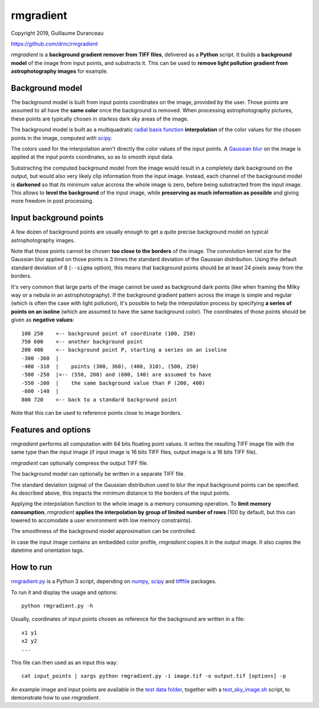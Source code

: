 ==========
rmgradient
==========

Copyright 2019, Guillaume Duranceau

https://github.com/drnc/rmgradient

*rmgradient* is a **background gradient remover from TIFF files**,
delivered as a **Python** script.
It builds a **background model** of the image from input points,
and substracts it.
This can be used to
**remove light pollution gradient from astrophotography images**
for example.

Background model
================

The background model is built from
input points coordinates on the image,
provided by the user.
Those points are assumed to all have the **same color**
once the background is removed.
When processing astrophotography pictures,
these points are typically chosen
in starless dark sky areas of the image.

The background model is built as
a multiquadratic `radial basis function`_ **interpolation**
of the color values for the chosen points in the image,
computed with scipy_.

The colors used for the interpolation
aren't directly the color values of the input points.
A `Gaussian blur`_ on the image is applied
at the input points coordinates,
so as to smooth input data.

Substracting the computed background model from the image
would result in a completely dark background on the output,
but would also very likely clip information from the input image.
Instead, each channel of the background model is **darkened**
so that its minimum value accross the whole image is zero,
before being substracted from the input image.
This allows to **level the background** of the input image,
while **preserving as much information as possible**
and giving more freedom in post processing.

Input background points
=======================

A few dozen of background points are usually enough
to get a quite precise background model
on typical astrophotography images.

Note that those points cannot be chosen
**too close to the borders** of the image.
The convolution kernel size
for the Gaussian blur applied on those points
is 3 times the standard deviation of the Gaussian distribution.
Using the default standard deviation of 8 (``--sigma`` option),
this means that background points should be at least
24 pixels away from the borders.

It's very common that large parts of the image
cannot be used as background dark points
(like when framing the Milky way or a nebula in an astrophotography).
If the background gradient pattern across the image
is simple and regular
(which is often the case with light pollution),
It's possible to help the interpolation process
by specifying **a series of points on an isoline**
(which are assumed to have the same background color).
The coordinates of those points should be given
as **negative values**::

    100 250    <-- background point of coordinate (100, 250)
    750 600    <-- another background point
    200 400    <-- background point P, starting a series on an isoline
    -300 -360  |
    -400 -310  |    points (300, 360), (400, 310), (500, 250)
    -500 -250  |<-- (550, 200) and (600, 140) are assumed to have
    -550 -200  |    the same background value than P (200, 400)
    -600 -140  |
    800 720    <-- back to a standard background point

Note that this can be used
to reference points close to image borders.

Features and options
====================

*rmgradient* performs all computation with 64 bits floating point values.
It writes the resulting TIFF image file
with the same type than the input image
(if input image is 16 bits TIFF files,
output image is a 16 bits TIFF file).

*rmgradient* can optionally compress the output TIFF file.

The background model can optionally be written
in a separate TIFF file.

The standard deviation (sigma) of the Gaussian distribution
used to blur the input background points
can be specified.
As described above,
this impacts the minimum distance to the borders of the input points.

Applying the interpolation function to the whole image
is a memory consuming operation.
To **limit memory consumption**,
*rmgradient* **applies the interpolation
by group of limited number of rows**
(100 by default,
but this can lowered
to accomodate a user environment with low memory constraints).

The smoothness of the background model approximation
can be controlled.

In case the input image contains an embedded color profile,
*rmgradient* copies it in the output image.
It also copies the datetime and orientation tags.

How to run
==========

rmgradient.py_ is a Python 3 script,
depending on numpy_, scipy_ and tifffile_ packages.

To run it and display the usage and options::

    python rmgradient.py -h

Usually, coordinates of input points chosen as reference for the background
are written in a file::

    x1 y1
    x2 y2
    ...

This file can then used as an input this way::

   cat input_points | xargs python rmgradient.py -i image.tif -o output.tif [options] -p

An example image and input points are available
in the `test data folder`_,
together with a test_sky_image.sh_ script,
to demonstrate how to use *rmgradient*.

.. _radial basis function: https://en.wikipedia.org/wiki/Radial_basis_function
.. _Gaussian blur: https://en.wikipedia.org/wiki/Gaussian_blur
.. _numpy: http://www.numpy.org/
.. _scipy: https://www.scipy.org/
.. _tifffile: http://www.lfd.uci.edu/~gohlke/code/tifffile.py.html
.. _rmgradient.py: https://github.com/drnc/rmgradient/blob/master/rmgradient/rmgradient.py
.. _test data folder: https://github.com/drnc/rmgradient/tree/master/rmgradient/test_data
.. _test_sky_image.sh: https://github.com/drnc/rmgradient/blob/master/rmgradient/test_sky_image.sh
